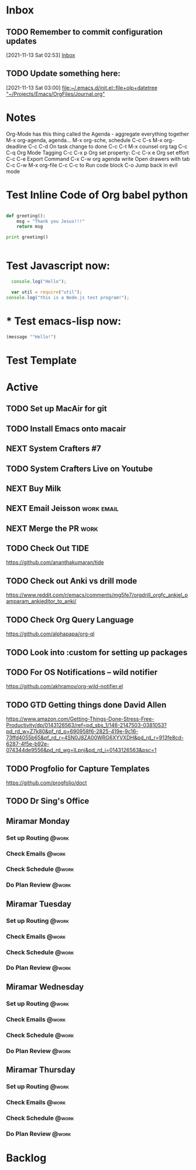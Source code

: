* Inbox

** TODO Remember to commit configuration updates 
  [2021-11-13 Sat 02:53]
  [[file:~/Projects/Emacs/OrgFiles/Tasks.org::*Inbox][Inbox]]

** TODO Update something here: 
  [2021-11-13 Sat 03:00]
  [[file:~/.emacs.d/init.el::file+olp+datetree "~/Projects/Emacs/OrgFiles/Journal.org"]]

* Notes
Org-Mode has this thing called the Agenda - aggregate everything together
M-x org-agenda, agenda...
M-x org-sche, schedule C-c C-s
M-x org-deadline C-c C-d
On task change to done C-c C-t
M-x counsel org tag
C-c C-q Org Mode Tagging
C-c C-x  p Org set property:
C-c C-x e Org set effort
C-c C-e Export Command
C-x C-w org agenda write
Open drawers with tab
C-c C-w M-x org-file
C-c C-c to Run code block
C-o Jump back in evil mode

* Test Inline Code of Org babel python
#+begin_src python :results output

  def greeting():
      msg = "Thank you Jesus!!!"
      return msg

  print greeting()


#+end_src

#+RESULTS:
: Thank you Jesus!!!

* Test Javascript now:
#+begin_src js :results output
    console.log("Hello");

    var util = require("util");
  console.log("this is a Node.js test program!");
  
#+end_src

#+RESULTS:
: Hello
: this is a Node.js test program!

* * Test emacs-lisp now:
#+begin_src emacs-lisp :results echo
  (message '"Hello!")
#+end_src

#+RESULTS:
: Hello!
 
* Test Template

* Active
** TODO Set up MacAir for git
SCHEDULED: <2021-11-14 Sun>


** TODO Install Emacs onto macair
SCHEDULED: <2021-11-13 Sat>

** NEXT System Crafters #7
SCHEDULED: <2021-11-13 Sat>

** TODO System Crafters Live on Youtube
SCHEDULED: <2021-11-19 Fri 11:00>
:PROPERTIES:
:LAST_REPEAT: [2021-11-13 Sat 18:36]
:END:
:LOGBOOK:
- State "DONE"       from "TODO"       [2021-11-13 Sat 18:36]
:END:
** NEXT Buy Milk 
SCHEDULED: <2021-11-11 Thu>
:PROPERTIES:
:Effort:   20
:END:

** NEXT Email Jeisson                                           :work:email:
:PROPERTIES:
:Effort:   5
:END:

** NEXT Merge the PR                                                  :work:
** TODO Check Out *TIDE*
SCHEDULED: <2021-11-11 Thu>
https://github.com/ananthakumaran/tide

** TODO Check out Anki vs drill mode
SCHEDULED: <2021-11-11 Thu>
https://www.reddit.com/r/emacs/comments/mg5fe7/orgdrill_orgfc_ankiel_pamparam_ankieditor_to_anki/

** TODO Check Org Query Language
SCHEDULED: <2021-11-11 Thu>
https://github.com/alphapapa/org-ql

** TODO Look into :custom for setting up packages 
SCHEDULED: <2021-11-11 Thu>

** TODO For OS Notifications -- wild notifier
SCHEDULED: <2021-11-11 Thu>
https://github.com/akhramov/org-wild-notifier.el

** TODO GTD Getting things done David Allen
SCHEDULED: <2021-11-11 Thu>
https://www.amazon.com/Getting-Things-Done-Stress-Free-Productivity/dp/0143126563/ref=pd_sbs_1/146-2147503-0381053?pd_rd_w=Z7k80&pf_rd_p=690958f6-2825-419e-9c16-73ffd4055b65&pf_rd_r=4SN0J8ZA00WRG6XYVXDH&pd_rd_r=913fe8cd-6287-4f5e-b92e-074344de9556&pd_rd_wg=ILpnj&pd_rd_i=0143126563&psc=1

** TODO Progfolio for Capture Templates
SCHEDULED: <2021-11-11 Thu>
https://github.com/progfolio/doct

** TODO Dr Sing's Office
 DEADLINE: <2021-11-24 Wed 17:30>

** Miramar Monday
*** Set up Routing                                                  :@work:
SCHEDULED: <2021-11-15 Mon 07:00+1w>
*** Check Emails                                                    :@work:
SCHEDULED: <2021-11-15 Mon 07:00+1w>
*** Check Schedule                                                  :@work:
SCHEDULED: <2021-11-15 Mon 07:00+1w>
*** Do Plan Review                                                  :@work:
SCHEDULED: <2021-11-15 Mon 07:00+1w>

** Miramar Tuesday 
*** Set up Routing                                                  :@work:
SCHEDULED: <2021-11-16 Tue 07:00+1w>
*** Check Emails                                                    :@work:
SCHEDULED: <2021-11-16 Tue 07:00+1w>
*** Check Schedule                                                  :@work:
SCHEDULED: <2021-11-16 Tue 07:00+1w>
*** Do Plan Review                                                  :@work:
SCHEDULED: <2021-11-16 Tue 07:00+1w>

** Miramar Wednesday 
*** Set up Routing                                                  :@work:
SCHEDULED: <2021-11-17 Wed 07:00+1w>
*** Check Emails                                                    :@work:
SCHEDULED: <2021-11-17 Wed 07:00+1w>
*** Check Schedule                                                  :@work:
SCHEDULED: <2021-11-17 Wed 07:00+1w>
*** Do Plan Review                                                  :@work:
SCHEDULED: <2021-11-17 Wed 07:00+1w>

** Miramar Thursday
*** Set up Routing                                                  :@work:
SCHEDULED: <2021-11-18 Thu 07:00+1w>
*** Check Emails                                                    :@work:
SCHEDULED: <2021-11-18 Thu 07:00+1w>
*** Check Schedule                                                  :@work:
SCHEDULED: <2021-11-18 Thu 07:00+1w>
*** Do Plan Review                                                  :@work:
SCHEDULED: <2021-11-18 Thu 07:00+1w>

* Backlog 
